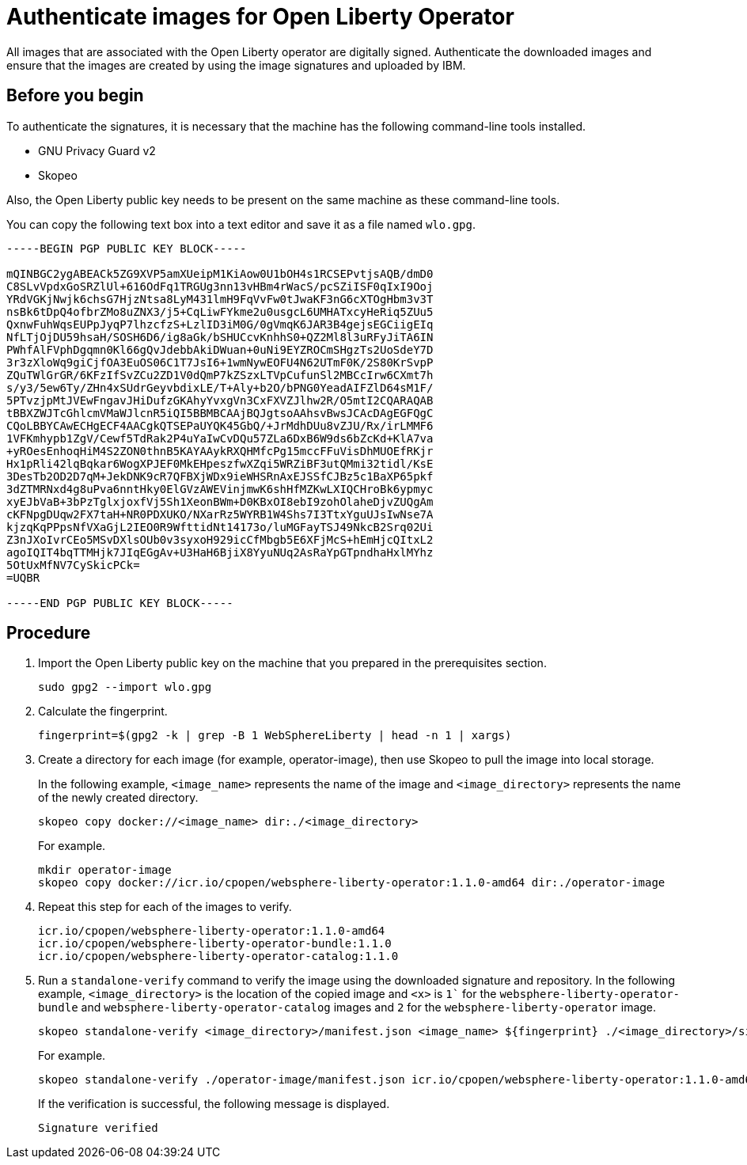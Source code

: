 // Copyright (c) 2023 IBM Corporation and others.
// Licensed under Creative Commons Attribution-NoDerivatives
// 4.0 International (CC BY-ND 4.0)
//   https://creativecommons.org/licenses/by-nd/4.0/
//
// Contributors:
//     IBM Corporation
//
:page-description:
:seo-title: Authenticate images for Open Liberty Operator
:seo-description: All images that are associated with the Open Liberty operator are digitally signed. Authenticate the downloaded images and ensure that the images are created by using the image signatures and uploaded by IBM.
:page-layout:
:page-type:

= Authenticate images for Open Liberty Operator

All images that are associated with the Open Liberty operator are digitally signed. Authenticate the downloaded images and ensure that the images are created by using the image signatures and uploaded by IBM.


== Before you begin

To authenticate the signatures, it is necessary that the machine has the following command-line tools installed.

* GNU Privacy Guard v2
* Skopeo

Also, the Open Liberty public key needs to be present on the same machine as these command-line tools. 

You can copy the following text box into a text editor and save it as a file named `wlo.gpg`.

----

-----BEGIN PGP PUBLIC KEY BLOCK-----

mQINBGC2ygABEACk5ZG9XVP5amXUeipM1KiAow0U1bOH4s1RCSEPvtjsAQB/dmD0
C8SLvVpdxGoSRZlUl+616OdFq1TRGUg3nn13vHBm4rWacS/pcSZiISF0qIxI9Ooj
YRdVGKjNwjk6chsG7HjzNtsa8LyM431lmH9FqVvFw0tJwaKF3nG6cXTOgHbm3v3T
nsBk6tDpQ4ofbrZMo8uZNX3/j5+CqLiwFYkme2u0usgcL6UMHATxcyHeRiq5ZUu5
QxnwFuhWqsEUPpJyqP7lhzcfzS+LzlID3iM0G/0gVmqK6JAR3B4gejsEGCiigEIq
NfLTjOjDU59hsaH/SOSH6D6/ig8aGk/bSHUCcvKnhhS0+QZ2Ml8l3uRFyJiTA6IN
PWhfAlFVphDgqmn0Kl66gQvJdebbAkiDWuan+0uNi9EYZROCmSHgzTs2UoSdeY7D
3r3zXloWq9giCjfOA3EuOS06C1T7JsI6+1wmNywEOFU4N62UTmF0K/2S80KrSvpP
ZQuTWlGrGR/6KFzIfSvZCu2ZD1V0dQmP7kZSzxLTVpCufunSl2MBCcIrw6CXmt7h
s/y3/5ew6Ty/ZHn4xSUdrGeyvbdixLE/T+Aly+b2O/bPNG0YeadAIFZlD64sM1F/
5PTvzjpMtJVEwFngavJHiDufzGKAhyYvxgVn3CxFXVZJlhw2R/O5mtI2CQARAQAB
tBBXZWJTcGhlcmVMaWJlcnR5iQI5BBMBCAAjBQJgtsoAAhsvBwsJCAcDAgEGFQgC
CQoLBBYCAwECHgECF4AACgkQTSEPaUYQK45GbQ/+JrMdhDUu8vZJU/Rx/irLMMF6
1VFKmhypb1ZgV/Cewf5TdRak2P4uYaIwCvDQu57ZLa6DxB6W9ds6bZcKd+KlA7va
+yROesEnhoqHiM4S2ZON0thnB5KAYAAykRXQHMfcPg15mccFFuVisDhMUOEfRKjr
Hx1pRli42lqBqkar6WogXPJEF0MkEHpeszfwXZqi5WRZiBF3utQMmi32tidl/KsE
3DesTb2OD2D7qM+JekDNK9cR7QFBXjWDx9ieWHSRnAxEJSSfCJBz5c1BaXP65pkf
3dZTMRNxd4g8uPva6nntHky0ElGVzAWEVinjmwK6shHfMZKwLXIQCHroBk6ypmyc
xyEJbVaB+3bPzTglxjoxfVj5Sh1XeonBWm+D0KBxOI8ebI9zohOlaheDjvZUQgAm
cKFNpgDUqw2FX7taH+NR0PDXUKO/NXarRz5WYRB1W4Shs7I3TtxYguUJsIwNse7A
kjzqKqPPpsNfVXaGjL2IEO0R9WfttidNt14173o/luMGFayTSJ49NkcB2Srq02Ui
Z3nJXoIvrCEo5MSvDXlsOUb0v3syxoH929icCfMbgb5E6XFjMcS+hEmHjcQItxL2
agoIQIT4bqTTMHjk7JIqEGgAv+U3HaH6BjiX8YyuNUq2AsRaYpGTpndhaHxlMYhz
5OtUxMfNV7CySkicPCk=
=UQBR

-----END PGP PUBLIC KEY BLOCK-----

----

== Procedure

. Import the Open Liberty public key on the machine that you prepared in the prerequisites section.
+
----
sudo gpg2 --import wlo.gpg
----
+
. Calculate the fingerprint.
+
----
fingerprint=$(gpg2 -k | grep -B 1 WebSphereLiberty | head -n 1 | xargs)
----
+
. Create a directory for each image (for example, operator-image), then use Skopeo to pull the image into local storage.
+
In the following example, `<image_name>` represents the name of the image and `<image_directory>` represents the name of the newly created directory.
+
----
skopeo copy docker://<image_name> dir:./<image_directory>
----
+
For example.
+
----
mkdir operator-image
skopeo copy docker://icr.io/cpopen/websphere-liberty-operator:1.1.0-amd64 dir:./operator-image
----
+
. Repeat this step for each of the images to verify.
+
----
icr.io/cpopen/websphere-liberty-operator:1.1.0-amd64
icr.io/cpopen/websphere-liberty-operator-bundle:1.1.0
icr.io/cpopen/websphere-liberty-operator-catalog:1.1.0
----
+
. Run a `standalone-verify` command to verify the image using the downloaded signature and repository. In the following example, `<image_directory>` is the location of the copied image and `<x>` is `1`` for the `websphere-liberty-operator-bundle` and `websphere-liberty-operator-catalog` images and `2` for the `websphere-liberty-operator` image.
+
----
skopeo standalone-verify <image_directory>/manifest.json <image_name> ${fingerprint} ./<image_directory>/signature-<x>
----
+
For example.
+
----
skopeo standalone-verify ./operator-image/manifest.json icr.io/cpopen/websphere-liberty-operator:1.1.0-amd64  ${fingerprint} ./operator-image/signature-2
----
+
If the verification is successful, the following message is displayed.
+
----
Signature verified
----
+